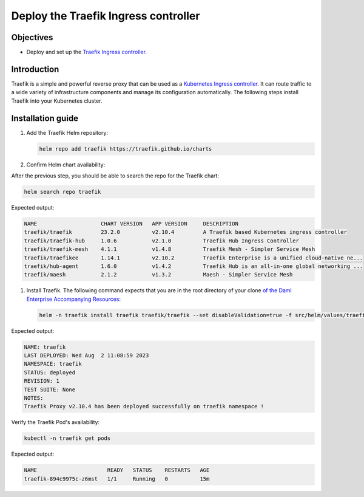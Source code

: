 .. Copyright (c) 2023 Digital Asset (Switzerland) GmbH and/or its affiliates. All rights reserved.
.. SPDX-License-Identifier: Apache-2.0

Deploy the Traefik Ingress controller
#####################################

Objectives
**********
* Deploy and set up the `Traefik Ingress controller <https://github.com/traefik/traefik-helm-chart>`_.

Introduction
************
Traefik is a simple and powerful reverse proxy that can be used as a `Kubernetes Ingress controller <https://kubernetes.io/docs/concepts/services-networking/ingress-controllers/>`_.
It can route traffic to a wide variety of infrastructure components and manage its configuration automatically.
The following steps install Traefik into your Kubernetes cluster.

Installation guide
******************

#. Add the Traefik Helm repository:

   .. code-block:: bash

      helm repo add traefik https://traefik.github.io/charts

#. Confirm Helm chart availability:

After the previous step, you should be able to search the repo for the Traefik chart:

.. code-block:: bash

     helm search repo traefik

Expected output:

.. code-block:: bash

     NAME                    CHART VERSION   APP VERSION     DESCRIPTION                                       
     traefik/traefik         23.2.0          v2.10.4         A Traefik based Kubernetes ingress controller     
     traefik/traefik-hub     1.0.6           v2.1.0          Traefik Hub Ingress Controller                    
     traefik/traefik-mesh    4.1.1           v1.4.8          Traefik Mesh - Simpler Service Mesh               
     traefik/traefikee       1.14.1          v2.10.2         Traefik Enterprise is a unified cloud-native ne...
     traefik/hub-agent       1.6.0           v1.4.2          Traefik Hub is an all-in-one global networking ...
     traefik/maesh           2.1.2           v1.3.2          Maesh - Simpler Service Mesh

#. Install Traefik. The following command expects that you are in the root directory of your clone `of the Daml Enterprise Accompanying Resources <https://github.com/DACH-NY/daml-enterprise-deployment-blueprints/>`_:

   .. code-block:: bash

      helm -n traefik install traefik traefik/traefik --set disableValidation=true -f src/helm/values/traefik.yaml --create-namespace

Expected output:

.. code-block:: bash

     NAME: traefik
     LAST DEPLOYED: Wed Aug  2 11:08:59 2023
     NAMESPACE: traefik
     STATUS: deployed
     REVISION: 1
     TEST SUITE: None
     NOTES:
     Traefik Proxy v2.10.4 has been deployed successfully on traefik namespace !

Verify the Traefik Pod's availability:

.. code-block:: bash

     kubectl -n traefik get pods

Expected output:

.. code-block:: bash

     NAME                      READY   STATUS    RESTARTS   AGE
     traefik-894c9975c-z6mst   1/1     Running   0          15m
